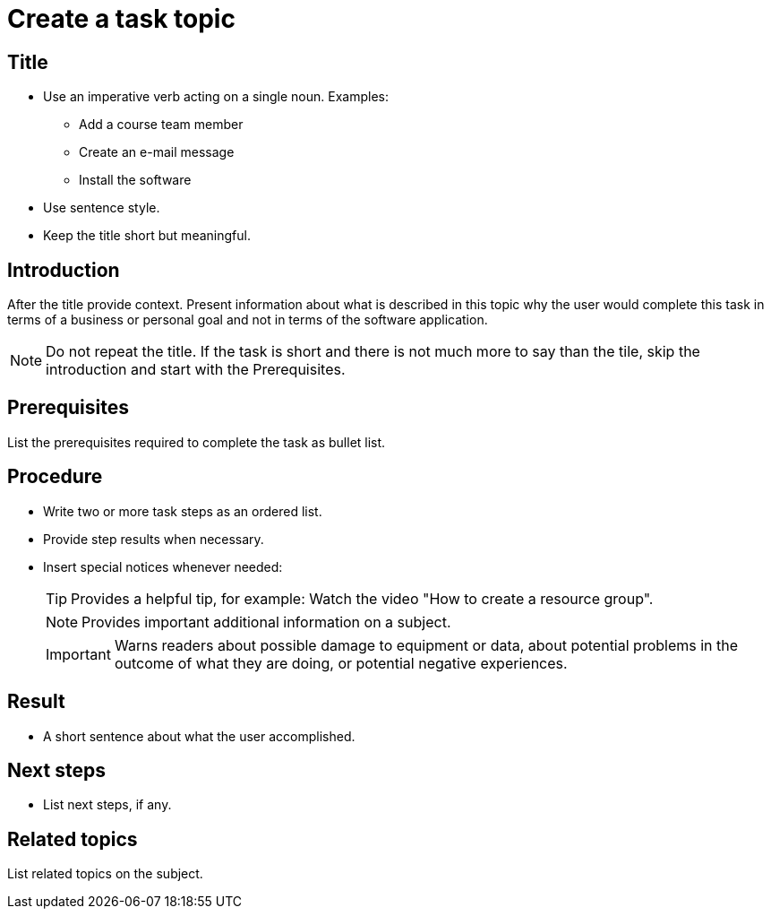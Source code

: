 = Create a task topic

== Title
* Use an imperative verb acting on a single noun. Examples:

** Add a course team member
** Create an e-mail message
** Install the software

* Use sentence style.
* Keep the title short but meaningful.

== Introduction
After the title provide context.
Present information about what is described in this topic why the user would complete this task in terms of a business or personal goal and not in terms of the software application.

NOTE: Do not repeat the title.
If the task is short and there is not much more to say than the tile, skip the introduction and start with the Prerequisites.

== Prerequisites
List the prerequisites required to complete the task as bullet list.

== Procedure

* Write two or more task steps as an ordered list.
* Provide step results when necessary.
* Insert special notices whenever needed:
+
TIP: Provides a helpful tip, for example: Watch the video "How to create a resource group".
+
NOTE: Provides important additional information on a subject.
+
IMPORTANT: Warns readers about possible damage to equipment or data, about potential problems in the outcome of what they are doing, or potential negative experiences.

== Result
* A short sentence about what the user accomplished.

== Next steps
* List next steps, if any.

== Related topics
List related topics on the subject.